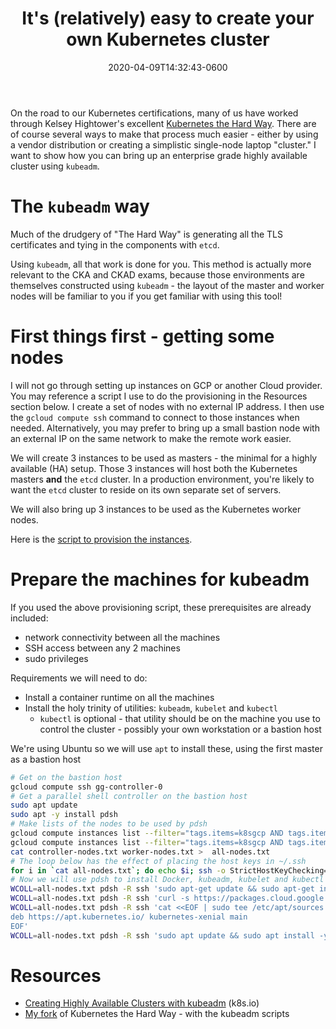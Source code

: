 #+title: It's (relatively) easy to create your own Kubernetes cluster
#+date: 2020-04-09T14:32:43-0600
#+publishdate: 2020-04-09T14:32:43-0600
#+draft: t
#+tags[]: k8s cloud
#+description: short post description

#+attr_html: :alt shipyard :title Getting ready to load containers
[[/images/k-mitch-hodge-Hv0xz-6-Er8-unsplash.jpg]]

On the road to our Kubernetes certifications, many of us have worked through Kelsey
Hightower's excellent [[https://github.com/kelseyhightower/kubernetes-the-hard-way][Kubernetes the Hard Way]].  There are of course several ways to make
that process much easier - either by using a vendor distribution or creating a simplistic
single-node laptop "cluster."  I want to show how you can bring up an enterprise grade
highly available cluster using =kubeadm=.

# more

* The =kubeadm= way
Much of the drudgery of "The Hard Way" is generating all the TLS certificates and tying in
the components with =etcd=.  

Using =kubeadm=, all that work is done for you.  This method is actually more relevant to
the CKA and CKAD exams, because those environments are themselves constructed using =kubeadm= - the layout of the
master and worker nodes will be familiar to you if you get familiar with using this tool!

* First things first - getting some nodes
  I will not go through setting up instances on GCP or another Cloud provider.  You may
  reference a script I use to do the provisioning in the Resources section below.  I
  create a set of nodes with no external IP address.  I then use the =gcloud compute ssh=
  command to connect to those instances when needed.  Alternatively, you may prefer to
  bring up a small bastion node with an external IP on the same network to make the remote
  work easier.

  We will create 3 instances to be used as masters - the minimal for a highly available
  (HA) setup.  Those 3 instances will host both the Kubernetes masters *and* the =etcd=
  cluster.  In a production environment, you're likely to want the =etcd= cluster to
  reside on its own separate set of servers.

  We will also bring up 3 instances to be used as the Kubernetes worker nodes.

  Here is the [[https://github.com/gregoryg/kubernetes-the-hard-way/blob/gregoryg/kubeadm-setup/01-provision-gcp.sh][script to provision the instances]].
* Prepare the machines for kubeadm
  If you used the above provisioning script, these prerequisites are already included:
  + network connectivity between all the machines
  + SSH access between any 2 machines
  + sudo privileges

  Requirements we will need to do:
  + Install a container runtime on all the machines
  + Install the holy trinity of utilities: =kubeadm=, =kubelet= and =kubectl=
    + =kubectl= is optional - that utility should be on the machine you use to control the
      cluster - possibly your own workstation or a bastion host

  We're using Ubuntu so we will use =apt= to install these, using the first master as a
  bastion host
  #+begin_src bash :tangle bin/whatever.sh :shebang #!/usr/bin/env bash
    # Get on the bastion host
    gcloud compute ssh gg-controller-0
    # Get a parallel shell controller on the bastion host
    sudo apt update
    sudo apt -y install pdsh
    # Make lists of the nodes to be used by pdsh
    gcloud compute instances list --filter="tags.items=k8sgcp AND tags.items=controller" --format="csv(name)[no-heading]" > controller-nodes.txt
    gcloud compute instances list --filter="tags.items=k8sgcp AND tags.items=worker" --format="csv(name)[no-heading]" > worker-nodes.txt
    cat controller-nodes.txt worker-nodes.txt >  all-nodes.txt
    # The loop below has the effect of placing the host keys in ~/.ssh 
    for i in `cat all-nodes.txt`; do echo $i; ssh -o StrictHostKeyChecking=no $i pwd; done
    # Now we will use pdsh to install Docker, kubeadm, kubelet and kubectl
    WCOLL=all-nodes.txt pdsh -R ssh 'sudo apt-get update && sudo apt-get install -y apt-transport-https curl'
    WCOLL=all-nodes.txt pdsh -R ssh 'curl -s https://packages.cloud.google.com/apt/doc/apt-key.gpg | sudo apt-key add -'
    WCOLL=all-nodes.txt pdsh -R ssh 'cat <<EOF | sudo tee /etc/apt/sources.list.d/kubernetes.list
    deb https://apt.kubernetes.io/ kubernetes-xenial main
    EOF'
    WCOLL=all-nodes.txt pdsh -R ssh 'sudo apt update && sudo apt install -y docker.io kubelet kubeadm kubectl && sudo apt-mark hold kubelet kubeadm kubectl'
  #+end_src
* 

* Resources
  + [[https://kubernetes.io/docs/setup/production-environment/tools/kubeadm/high-availability/][Creating Highly Available Clusters with kubeadm]] (k8s.io)
  + [[https://github.com/gregoryg/kubernetes-the-hard-way][My fork]] of Kubernetes the Hard Way - with the kubeadm scripts


#  LocalWords:  publishdate attr html

* TODO Notes on possible topics                                    :noexport:

** TODO Consider using containerd rather than Docker
   Helps with comparison against Konvoy

** TODO Consider creating a proper load balancer for the cluster
